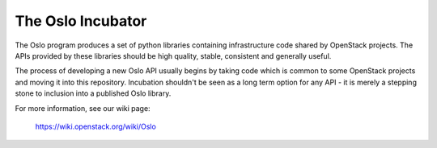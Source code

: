 ------------------
The Oslo Incubator
------------------

The Oslo program produces a set of python libraries containing
infrastructure code shared by OpenStack projects. The APIs provided by
these libraries should be high quality, stable, consistent and
generally useful.

The process of developing a new Oslo API usually begins by taking code
which is common to some OpenStack projects and moving it into this
repository. Incubation shouldn't be seen as a long term option for any
API - it is merely a stepping stone to inclusion into a published Oslo
library.

For more information, see our wiki page:

   https://wiki.openstack.org/wiki/Oslo
